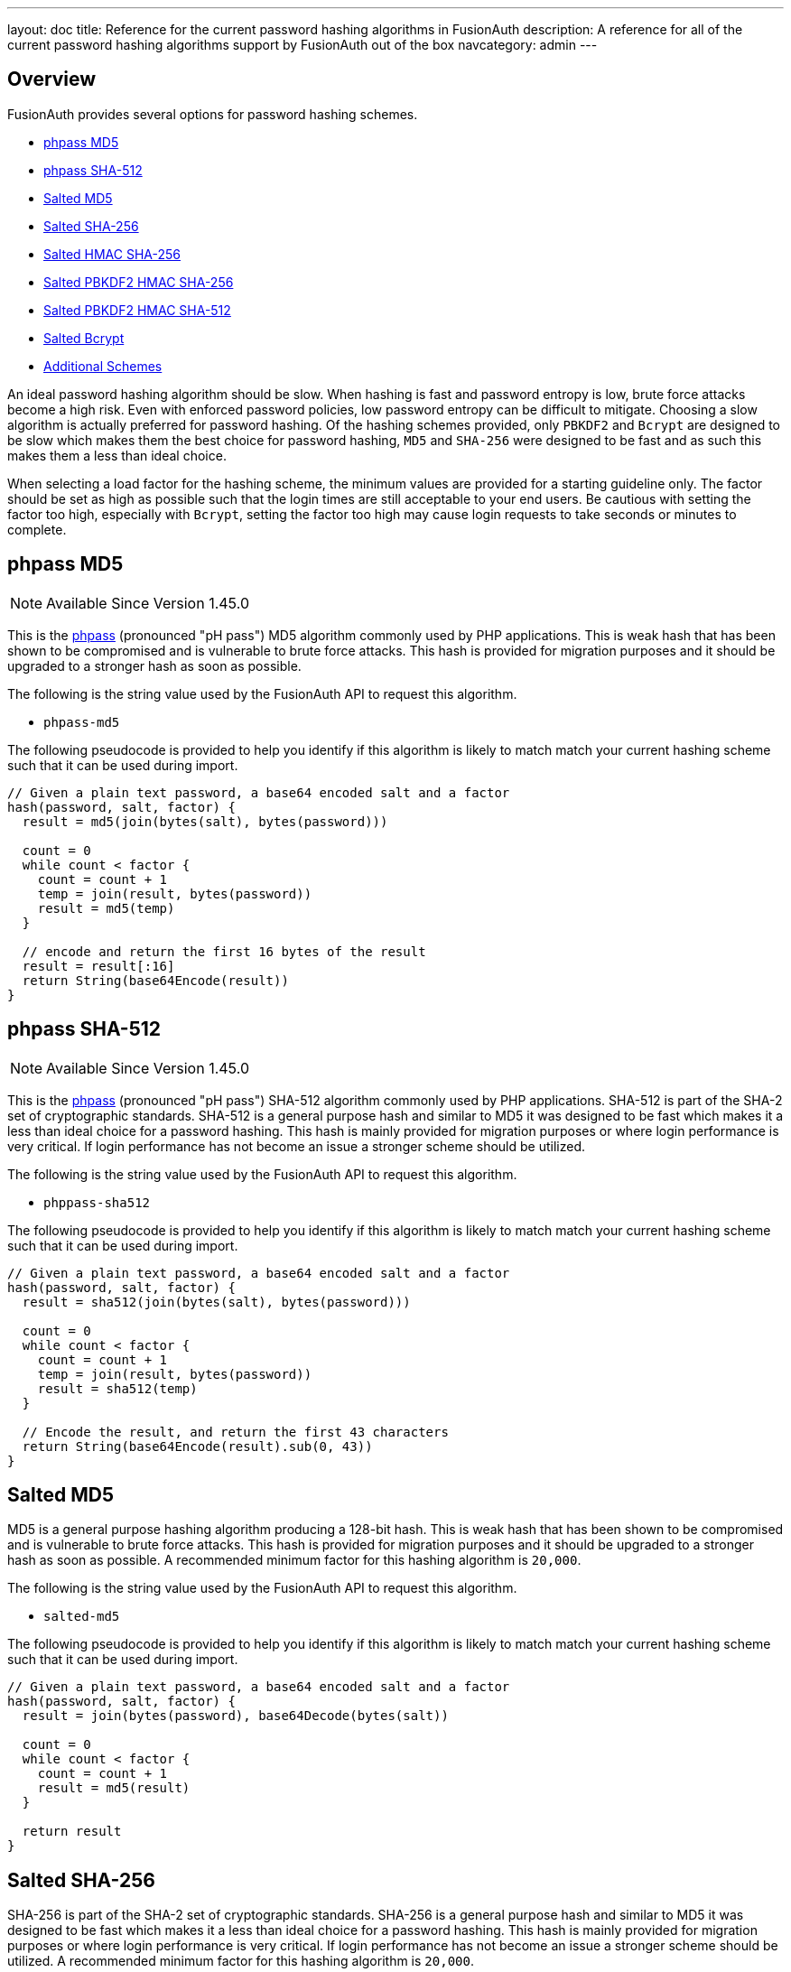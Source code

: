 ---
layout: doc
title: Reference for the current password hashing algorithms in FusionAuth
description: A reference for all of the current password hashing algorithms support by FusionAuth out of the box
navcategory: admin
---

== Overview

FusionAuth provides several options for password hashing schemes.

* <<phpass MD5>>
* <<phpass SHA-512>>
* <<Salted MD5>>
* <<Salted SHA-256>>
* <<Salted HMAC SHA-256>>
* <<Salted PBKDF2 HMAC SHA-256>>
* <<Salted PBKDF2 HMAC SHA-512>>
* <<Salted Bcrypt>>
* <<Additional Schemes>>

An ideal password hashing algorithm should be slow. When hashing is fast and password entropy is low, brute force attacks become a high risk. Even with enforced password policies, low password entropy can be difficult to mitigate. Choosing a slow algorithm is actually preferred for password hashing. Of the hashing schemes provided, only `PBKDF2` and `Bcrypt` are designed to be slow which makes them the best choice for password hashing, `MD5` and `SHA-256` were designed to be fast and as such this makes them a less than ideal choice.

When selecting a load factor for the hashing scheme, the minimum values are provided for a starting guideline only. The factor should be set as high as possible such that the login times are still acceptable to your end users. Be cautious with setting the factor too high, especially with `Bcrypt`, setting the factor too high may cause login requests to take seconds or minutes to complete.

== phpass MD5

[NOTE.since]
====
Available Since Version 1.45.0
====

This is the https://www.openwall.com/phpass/[phpass] (pronounced "pH pass") MD5 algorithm commonly used by PHP applications. This is weak hash that has been shown to be compromised and is vulnerable to brute force attacks. This hash is provided for migration purposes and it should be upgraded to a stronger hash as soon as possible.

The following is the string value used by the FusionAuth API to request this algorithm.

* `phpass-md5`

The following pseudocode is provided to help you identify if this algorithm is likely to match match your current hashing scheme such that it can be used during import.
```java
// Given a plain text password, a base64 encoded salt and a factor
hash(password, salt, factor) {
  result = md5(join(bytes(salt), bytes(password)))

  count = 0
  while count < factor {
    count = count + 1
    temp = join(result, bytes(password))
    result = md5(temp)
  }

  // encode and return the first 16 bytes of the result
  result = result[:16]
  return String(base64Encode(result))
}
```

== phpass SHA-512

[NOTE.since]
====
Available Since Version 1.45.0
====

This is the https://www.openwall.com/phpass/[phpass] (pronounced "pH pass") SHA-512 algorithm commonly used by PHP applications. SHA-512 is part of the SHA-2 set of cryptographic standards. SHA-512 is a general purpose hash and similar to MD5 it was designed to be fast which makes it a less than ideal choice for a password hashing. This hash is mainly provided for migration purposes or where login performance is very critical. If login performance has not become an issue a stronger scheme should be utilized.

The following is the string value used by the FusionAuth API to request this algorithm.

* `phppass-sha512`

The following pseudocode is provided to help you identify if this algorithm is likely to match match your current hashing scheme such that it can be used during import.
```java
// Given a plain text password, a base64 encoded salt and a factor
hash(password, salt, factor) {
  result = sha512(join(bytes(salt), bytes(password)))

  count = 0
  while count < factor {
    count = count + 1
    temp = join(result, bytes(password))
    result = sha512(temp)
  }

  // Encode the result, and return the first 43 characters
  return String(base64Encode(result).sub(0, 43))
}
```

== Salted MD5
MD5 is a general purpose hashing algorithm producing a 128-bit hash. This is weak hash that has been shown to be compromised and is vulnerable to brute force attacks. This hash is provided for migration purposes and it should be upgraded to a stronger hash as soon as possible. A recommended minimum factor for this hashing algorithm is `20,000`.

The following is the string value used by the FusionAuth API to request this algorithm.

* `salted-md5`

The following pseudocode is provided to help you identify if this algorithm is likely to match match your current hashing scheme such that it can be used during import.
```java
// Given a plain text password, a base64 encoded salt and a factor
hash(password, salt, factor) {
  result = join(bytes(password), base64Decode(bytes(salt))

  count = 0
  while count < factor {
    count = count + 1
    result = md5(result)
  }

  return result
}
```

== Salted SHA-256
SHA-256 is part of the SHA-2 set of cryptographic standards. SHA-256 is a general purpose hash and similar to MD5 it was designed to be fast which makes it a less than ideal choice for a password hashing. This hash is mainly provided for migration purposes or where login performance is very critical. If login performance has not become an issue a stronger scheme should be utilized. A recommended minimum factor for this hashing algorithm is `20,000`.

The following is the string value used by the FusionAuth API to request this algorithm.

* `salted-sha25`

The following pseudocode is provided to help you identify if this algorithm is likely to match match your current hashing scheme such that it can be used during import.
```java
// Given a plain text password, a base64 encoded salt and a factor
hash(password, salt, factor) {
  result = join(bytes(password), base64Decode(bytes(salt))

  count = 0
  while count < factor {
    count = count + 1
    result = sha256(result)
  }

  return result
}
```

== Salted HMAC SHA-256
HMAC SHA-256 is a hash based message authentication code. This scheme is still vulnerable to brute force attacks and like MD5 and SHA-256 is mainly provided for migration purposes or where login performance is very critical. If login performance has not become an issue a stronger scheme should be utilized. This scheme does not utilize a factor.

The following is the string value used by the FusionAuth API to request this algorithm.

* `salted-hmac-sha256`

The following pseudocode is provided to help you identify if this algorithm is likely to match match your current hashing scheme such that it can be used during import.
```java
// Given a plain text password, a base64 encoded salt and a factor
hash(password, salt, factor) {
  key = {
     salt: base64Decode(bytes(salt)
     algorithm: "HmacSHA256"
  }

  hmac = Mac("HmacSHA256")
  result = hmac(bytes(password))

  return String(base64Encode(result))
}
```

== Salted PBKDF2 HMAC SHA-256

PBKDF2 (Password-Based Key Derivation Function2) applies a hash-based message authentication code (HMAC) to the salted input and iterates based upon a factor to produce the hashed output. A recommended factor for this hashing algorithm is between `5,000` and `100,000` depending on the CPU performance of your system.

FusionAuth provides two implementations of this algorithm, one with a `256` bit derived key, and another with `512` bit key.

The following are the two string values used by the FusionAuth API to request this algorithm with the `256` bit and the `512` bit key algorithm respectively.

* `salted-pbkdf2-hmac-sha256`
* `salted-pbkdf2-hmac-sha256-512`

The following pseudocode is provided to help you identify if this algorithm is likely to match match your current hashing scheme such that it can be used during import. The following example code shows a `256` key length, the pseudocode is the same for the `512` bit key.
```java
// Given a plain text password, a base64 encoded salt and a factor
hash(password, salt, factor) {
  key = {
     password: password
     salt: base64Decode(bytes(salt)
     factor: factor
     keyLength: 256
  }

  secret = pbkdf2Sha256(key)
  return String(base64Encode(secret))
}
```

== Salted PBKDF2 HMAC SHA-512

[NOTE.since]
====
Available Since Version 1.43.0
====

PBKDF2 (Password-Based Key Derivation Function2) applies a hash-based message authentication code (HMAC) to the salted input and iterates based upon a factor to produce the hashed output. A recommended factor for this hashing algorithm is between `5,000` and `100,000` depending on the CPU performance of your system.

The following is the string value used by the FusionAuth API to request this algorithm with the `512` bit key algorithm.

* `salted-pbkdf2-hmac-sha512-512`

The following pseudocode is provided to help you identify if this algorithm is likely to match match your current hashing scheme such that it can be used during import.

```java
// Given a plain text password, a base64 encoded salt and a factor
hash(password, salt, factor) {
  key = {
     password: password
     salt: base64Decode(bytes(salt)
     factor: factor
     keyLength: 512
  }

  secret = pbkdf2Sha512(key)
  return String(base64Encode(secret))
}
```

== Salted Bcrypt

Bcrypt is a password hashing function based on the Blowfish cipher. A recommended factor for this hashing algorithm is between `8` and `14`. Unlike the other mentioned hashing functions the factor for Bcrypt is not simply an iteration count. Bcrypt uses the factor as a work factor, the work factor will be calculated using the provided factor as power of 2. This means that the difference between a factor of `12` and `13` is 2x. For example `2^12 = 4096` and `2^13 = 8192`.

The following is the string value used by the FusionAuth API to request this algorithm.

* `bcrypt`

The following pseudocode is provided to help you identify if this algorithm is likely to match match your current hashing scheme such that it can be used during import.
```java
// Given a plain text password, a base64 encoded salt and a factor
hash(password, salt, factor) {
  // Note that bcrypt uses a less common base64 character set for encoding and decoding.
  // - The character set is: [./A-Za-z0-9]

  passwordBytes = bytes(password)
  saltBytes = base64Decode(bytes(salt))
  result = bcrypt(passwordBytes, saltBytes, factor, bcryptIV)

  resultLength = length(bcryptIV) * 4 - 1
  result = sub(result, 0, resultLength)
  return base64Encode(result)
}
```

== Additional Schemes

If you require a different hashing scheme, you can build a link:/docs/v1/tech/plugins/custom-password-hashing[password hashing plugin].

You may also want to review the https://github.com/FusionAuth/fusionauth-contrib/tree/master/Password%20Hashing%20Plugins[community provided plugins repository].
These are provided without any warranty of suitability but may prove useful.

